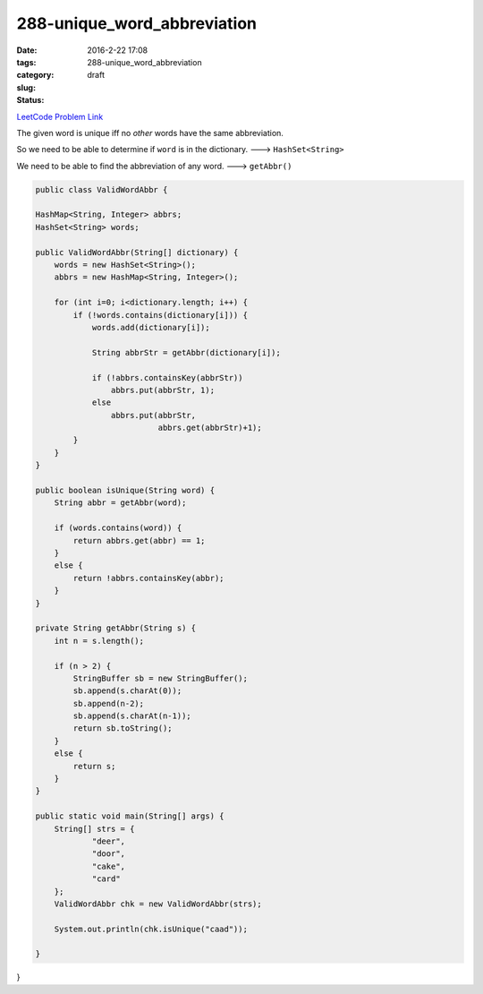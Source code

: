 288-unique_word_abbreviation
############################

:date: 2016-2-22 17:08
:tags:
:category:
:slug: 288-unique_word_abbreviation
:status: draft

`LeetCode Problem Link <https://leetcode.com/problems/unique-word-abbreviation/>`_

The given word is unique iff no *other* words have the same abbreviation.

So we need to be able to determine if ``word`` is in the dictionary. ---> ``HashSet<String>``

We need to be able to find the abbreviation of any word. ---> ``getAbbr()``

.. code-block:: java

    public class ValidWordAbbr {

    HashMap<String, Integer> abbrs;
    HashSet<String> words;

    public ValidWordAbbr(String[] dictionary) {
        words = new HashSet<String>();
        abbrs = new HashMap<String, Integer>();

        for (int i=0; i<dictionary.length; i++) {
            if (!words.contains(dictionary[i])) {
                words.add(dictionary[i]);

                String abbrStr = getAbbr(dictionary[i]);

                if (!abbrs.containsKey(abbrStr))
                    abbrs.put(abbrStr, 1);
                else
                    abbrs.put(abbrStr,
                              abbrs.get(abbrStr)+1);
            }
        }
    }

    public boolean isUnique(String word) {
        String abbr = getAbbr(word);

        if (words.contains(word)) {
            return abbrs.get(abbr) == 1;
        }
        else {
            return !abbrs.containsKey(abbr);
        }
    }

    private String getAbbr(String s) {
        int n = s.length();

        if (n > 2) {
            StringBuffer sb = new StringBuffer();
            sb.append(s.charAt(0));
            sb.append(n-2);
            sb.append(s.charAt(n-1));
            return sb.toString();
        }
        else {
            return s;
        }
    }

    public static void main(String[] args) {
        String[] strs = {
                "deer",
                "door",
                "cake",
                "card"
        };
        ValidWordAbbr chk = new ValidWordAbbr(strs);

        System.out.println(chk.isUnique("caad"));

    }

}

